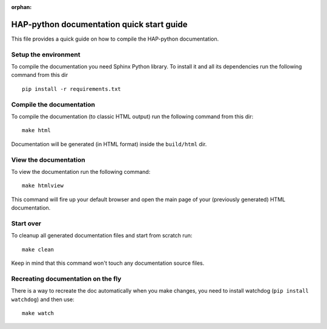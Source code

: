 :orphan:

==========================================
HAP-python documentation quick start guide
==========================================

This file provides a quick guide on how to compile the HAP-python documentation.


Setup the environment
---------------------

To compile the documentation you need Sphinx Python library. To install it
and all its dependencies run the following command from this dir

::

    pip install -r requirements.txt


Compile the documentation
-------------------------

To compile the documentation (to classic HTML output) run the following command
from this dir::

    make html

Documentation will be generated (in HTML format) inside the ``build/html`` dir.


View the documentation
----------------------

To view the documentation run the following command::

    make htmlview

This command will fire up your default browser and open the main page of your
(previously generated) HTML documentation.


Start over
----------

To cleanup all generated documentation files and start from scratch run::

    make clean

Keep in mind that this command won't touch any documentation source files.


Recreating documentation on the fly
-----------------------------------

There is a way to recreate the doc automatically when you make changes, you
need to install watchdog (``pip install watchdog``) and then use::

    make watch
